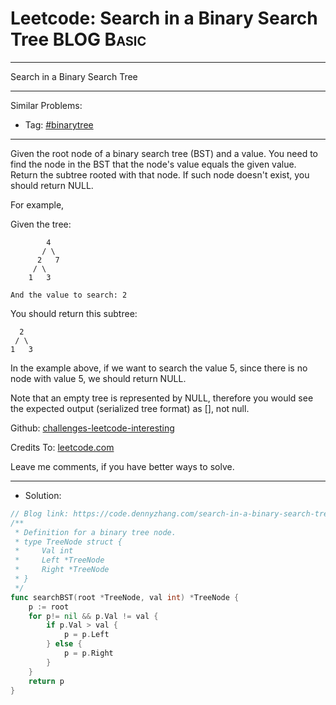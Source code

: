 * Leetcode: Search in a Binary Search Tree                       :BLOG:Basic:
#+STARTUP: showeverything
#+OPTIONS: toc:nil \n:t ^:nil creator:nil d:nil
:PROPERTIES:
:type:     binarytree
:END:
---------------------------------------------------------------------
Search in a Binary Search Tree
---------------------------------------------------------------------
Similar Problems:
- Tag: [[https://code.dennyzhang.com/tag/binarytree][#binarytree]]
---------------------------------------------------------------------
Given the root node of a binary search tree (BST) and a value. You need to find the node in the BST that the node's value equals the given value. Return the subtree rooted with that node. If such node doesn't exist, you should return NULL.

For example, 

Given the tree:
#+BEGIN_EXAMPLE
        4
       / \
      2   7
     / \
    1   3

And the value to search: 2
#+END_EXAMPLE

You should return this subtree:
#+BEGIN_EXAMPLE
      2     
     / \   
    1   3
#+END_EXAMPLE

In the example above, if we want to search the value 5, since there is no node with value 5, we should return NULL.

Note that an empty tree is represented by NULL, therefore you would see the expected output (serialized tree format) as [], not null.

Github: [[https://github.com/DennyZhang/challenges-leetcode-interesting/tree/master/problems/search-in-a-binary-search-tree][challenges-leetcode-interesting]]

Credits To: [[https://leetcode.com/problems/search-in-a-binary-search-tree/description/][leetcode.com]]

Leave me comments, if you have better ways to solve.
---------------------------------------------------------------------
- Solution:

#+BEGIN_SRC go
// Blog link: https://code.dennyzhang.com/search-in-a-binary-search-tree
/**
 * Definition for a binary tree node.
 * type TreeNode struct {
 *     Val int
 *     Left *TreeNode
 *     Right *TreeNode
 * }
 */
func searchBST(root *TreeNode, val int) *TreeNode {
    p := root
    for p!= nil && p.Val != val {
        if p.Val > val {
            p = p.Left
        } else {
            p = p.Right
        }
    }
    return p
}
#+END_SRC

#+BEGIN_HTML
<div style="overflow: hidden;">
<div style="float: left; padding: 5px"> <a href="https://www.linkedin.com/in/dennyzhang001"><img src="https://www.dennyzhang.com/wp-content/uploads/sns/linkedin.png" alt="linkedin" /></a></div>
<div style="float: left; padding: 5px"><a href="https://github.com/DennyZhang"><img src="https://www.dennyzhang.com/wp-content/uploads/sns/github.png" alt="github" /></a></div>
<div style="float: left; padding: 5px"><a href="https://www.dennyzhang.com/slack" target="_blank" rel="nofollow"><img src="http://slack.dennyzhang.com/badge.svg" alt="slack"/></a></div>
</div>
#+END_HTML
